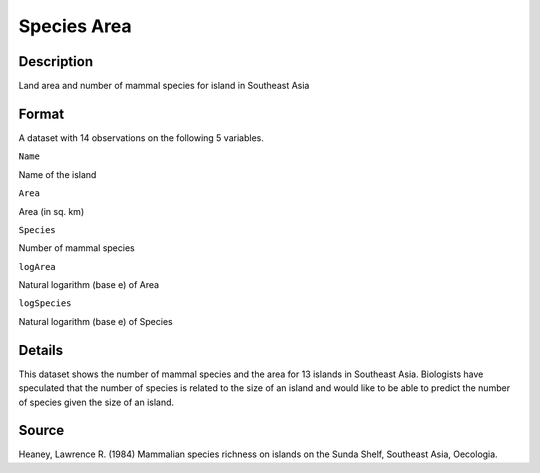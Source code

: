 +--------------------------------------+--------------------------------------+
| SpeciesArea                          |
| R Documentation                      |
+--------------------------------------+--------------------------------------+

Species Area
------------

Description
~~~~~~~~~~~

Land area and number of mammal species for island in Southeast Asia

Format
~~~~~~

A dataset with 14 observations on the following 5 variables.

``Name``

Name of the island

``Area``

Area (in sq. km)

``Species``

Number of mammal species

``logArea``

Natural logarithm (base e) of Area

``logSpecies``

Natural logarithm (base e) of Species

Details
~~~~~~~

This dataset shows the number of mammal species and the area for 13
islands in Southeast Asia. Biologists have speculated that the number of
species is related to the size of an island and would like to be able to
predict the number of species given the size of an island.

Source
~~~~~~

Heaney, Lawrence R. (1984) Mammalian species richness on islands on the
Sunda Shelf, Southeast Asia, Oecologia.
